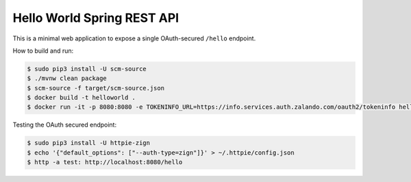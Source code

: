===========================
Hello World Spring REST API
===========================

This is a minimal web application to expose a single OAuth-secured ``/hello`` endpoint.

How to build and run:

.. code-block:: bash

    $ sudo pip3 install -U scm-source
    $ ./mvnw clean package
    $ scm-source -f target/scm-source.json
    $ docker build -t helloworld .
    $ docker run -it -p 8080:8080 -e TOKENINFO_URL=https://info.services.auth.zalando.com/oauth2/tokeninfo helloworld

Testing the OAuth secured endpoint:

.. code-block:: bash

    $ sudo pip3 install -U httpie-zign
    $ echo '{"default_options": ["--auth-type=zign"]}' > ~/.httpie/config.json
    $ http -a test: http://localhost:8080/hello
